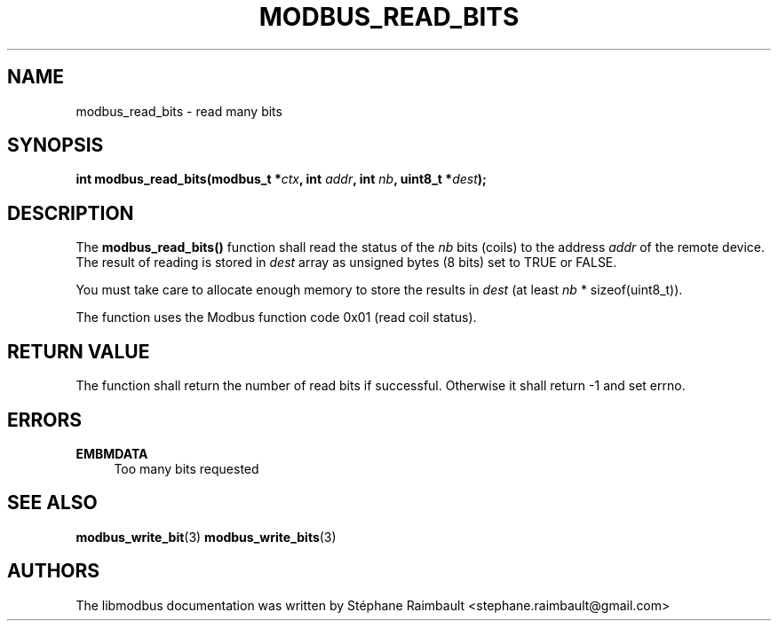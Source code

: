 '\" t
.\"     Title: modbus_read_bits
.\"    Author: [see the "AUTHORS" section]
.\" Generator: DocBook XSL Stylesheets v1.78.1 <http://docbook.sf.net/>
.\"      Date: 11/13/2017
.\"    Manual: libmodbus Manual
.\"    Source: libmodbus v3.1.4
.\"  Language: English
.\"
.TH "MODBUS_READ_BITS" "3" "11/13/2017" "libmodbus v3\&.1\&.4" "libmodbus Manual"
.\" -----------------------------------------------------------------
.\" * Define some portability stuff
.\" -----------------------------------------------------------------
.\" ~~~~~~~~~~~~~~~~~~~~~~~~~~~~~~~~~~~~~~~~~~~~~~~~~~~~~~~~~~~~~~~~~
.\" http://bugs.debian.org/507673
.\" http://lists.gnu.org/archive/html/groff/2009-02/msg00013.html
.\" ~~~~~~~~~~~~~~~~~~~~~~~~~~~~~~~~~~~~~~~~~~~~~~~~~~~~~~~~~~~~~~~~~
.ie \n(.g .ds Aq \(aq
.el       .ds Aq '
.\" -----------------------------------------------------------------
.\" * set default formatting
.\" -----------------------------------------------------------------
.\" disable hyphenation
.nh
.\" disable justification (adjust text to left margin only)
.ad l
.\" -----------------------------------------------------------------
.\" * MAIN CONTENT STARTS HERE *
.\" -----------------------------------------------------------------
.SH "NAME"
modbus_read_bits \- read many bits
.SH "SYNOPSIS"
.sp
\fBint modbus_read_bits(modbus_t *\fR\fB\fIctx\fR\fR\fB, int \fR\fB\fIaddr\fR\fR\fB, int \fR\fB\fInb\fR\fR\fB, uint8_t *\fR\fB\fIdest\fR\fR\fB);\fR
.SH "DESCRIPTION"
.sp
The \fBmodbus_read_bits()\fR function shall read the status of the \fInb\fR bits (coils) to the address \fIaddr\fR of the remote device\&. The result of reading is stored in \fIdest\fR array as unsigned bytes (8 bits) set to TRUE or FALSE\&.
.sp
You must take care to allocate enough memory to store the results in \fIdest\fR (at least \fInb\fR * sizeof(uint8_t))\&.
.sp
The function uses the Modbus function code 0x01 (read coil status)\&.
.SH "RETURN VALUE"
.sp
The function shall return the number of read bits if successful\&. Otherwise it shall return \-1 and set errno\&.
.SH "ERRORS"
.PP
\fBEMBMDATA\fR
.RS 4
Too many bits requested
.RE
.SH "SEE ALSO"
.sp
\fBmodbus_write_bit\fR(3) \fBmodbus_write_bits\fR(3)
.SH "AUTHORS"
.sp
The libmodbus documentation was written by Stéphane Raimbault <stephane\&.raimbault@gmail\&.com>
